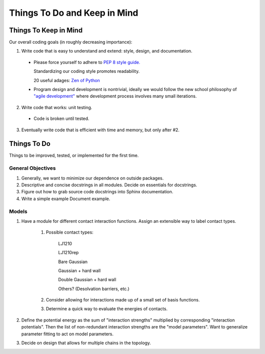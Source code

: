 Things To Do and Keep in Mind
=============================

Things To Keep in Mind
----------------------

Our overall coding goals (in roughly decreasing importance):

1. Write code that is easy to understand and extend: style, design, and documentation.

  * Please force yourself to adhere to `PEP 8 style guide. <http://legacy.python.org/dev/peps/pep-0008>`_

    Standardizing our coding style promotes readability. 

    20 useful adages: `Zen of Python <http://legacy.python.org/dev/peps/pep-0020/>`_

  * Program design and development is nontrivial, ideally we would follow the 
    new school philosophy of `"agile development" <http://en.wikipedia.org/wiki/Agile_software_development>`_
    where development process involves many small iterations. 

2. Write code that works: unit testing.

  * Code is broken until tested.

3. Eventually write code that is efficient with time and memory, but only after #2.


Things To Do
------------

Things to be improved, tested, or implemented for the first time.

General Objectives
^^^^^^^^^^^^^^^^^^

1. Generally, we want to minimize our dependence on outside packages.

2. Descriptive and concise docstrings in all modules. Decide on essentials
   for docstrings.

3. Figure out how to grab source code docstrings into Sphinx documentation.

4. Write a simple example Document example.

Models
^^^^^^

1. Have a module for different contact interaction functions. Assign an 
   extensible way to label contact types.

    1. Possible contact types:

        LJ1210

        LJ1210rep

        Bare Gaussian

        Gaussian + hard wall

        Double Gaussian + hard wall

        Others? (Desolvation barriers, etc.)

    2. Consider allowing for interactions made up of a small set of 
       basis functions.

    3. Determine a quick way to evaluate the energies of contacts.
2. Define the potential energy as the sum of "interaction strengths"
   multiplied by corresponding "interaction potentials". Then the list
   of non-redundant interaction strengths are the "model parameters".
   Want to generalize parameter fitting to act on model parameters. 
   
3. Decide on design that allows for multiple chains in the topology.
